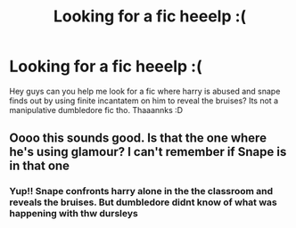 #+TITLE: Looking for a fic heeelp :(

* Looking for a fic heeelp :(
:PROPERTIES:
:Author: Ficsforlife
:Score: 3
:DateUnix: 1579260599.0
:DateShort: 2020-Jan-17
:FlairText: What's That Fic?
:END:
Hey guys can you help me look for a fic where harry is abused and snape finds out by using finite incantatem on him to reveal the bruises? Its not a manipulative dumbledore fic tho. Thaaannks :D


** Oooo this sounds good. Is that the one where he's using glamour? I can't remember if Snape is in that one
:PROPERTIES:
:Author: stabbitha89
:Score: 1
:DateUnix: 1579290397.0
:DateShort: 2020-Jan-17
:END:

*** Yup!! Snape confronts harry alone in the the classroom and reveals the bruises. But dumbledore didnt know of what was happening with thw dursleys
:PROPERTIES:
:Author: Ficsforlife
:Score: 1
:DateUnix: 1579308171.0
:DateShort: 2020-Jan-18
:END:
